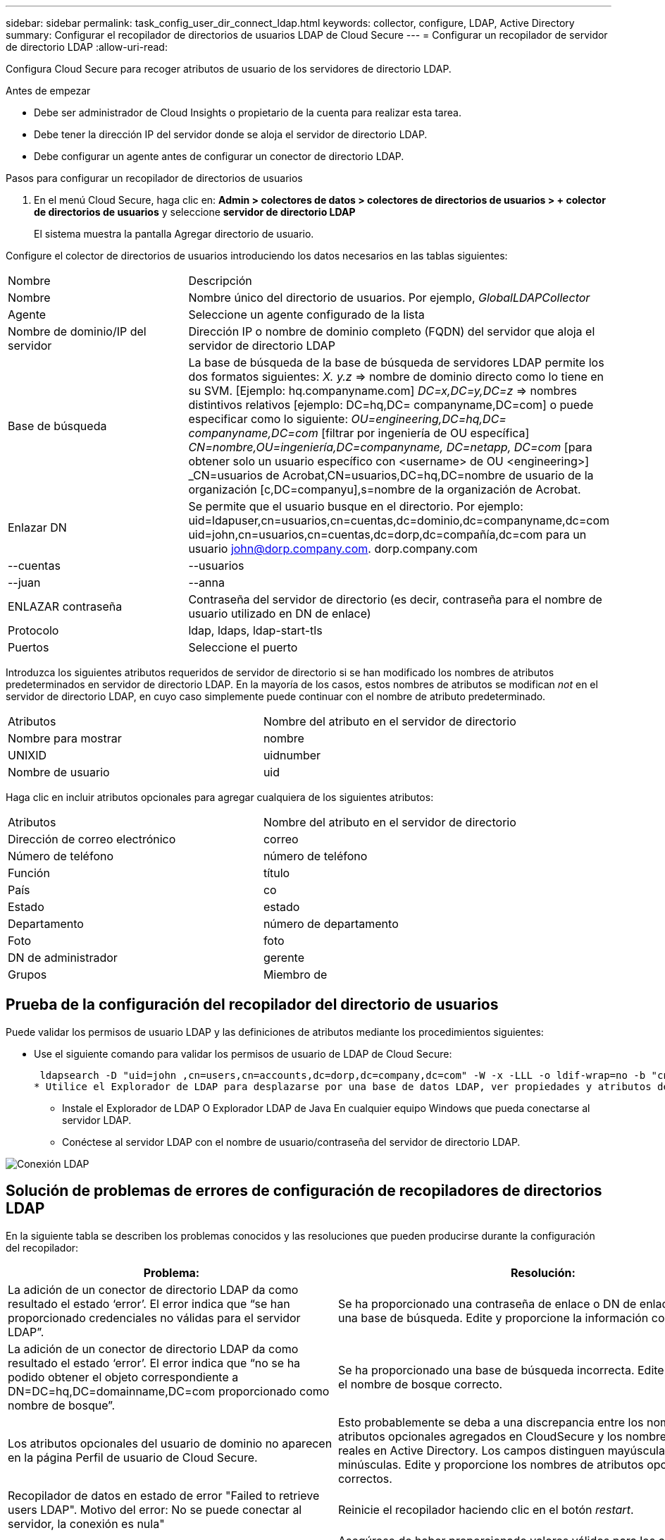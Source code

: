 ---
sidebar: sidebar 
permalink: task_config_user_dir_connect_ldap.html 
keywords: collector, configure, LDAP, Active Directory 
summary: Configurar el recopilador de directorios de usuarios LDAP de Cloud Secure 
---
= Configurar un recopilador de servidor de directorio LDAP
:allow-uri-read: 


[role="lead"]
Configura Cloud Secure para recoger atributos de usuario de los servidores de directorio LDAP.

.Antes de empezar
* Debe ser administrador de Cloud Insights o propietario de la cuenta para realizar esta tarea.
* Debe tener la dirección IP del servidor donde se aloja el servidor de directorio LDAP.
* Debe configurar un agente antes de configurar un conector de directorio LDAP.


.Pasos para configurar un recopilador de directorios de usuarios
. En el menú Cloud Secure, haga clic en: *Admin > colectores de datos > colectores de directorios de usuarios > + colector de directorios de usuarios* y seleccione *servidor de directorio LDAP*
+
El sistema muestra la pantalla Agregar directorio de usuario.



Configure el colector de directorios de usuarios introduciendo los datos necesarios en las tablas siguientes:

[cols="2*"]
|===


| Nombre | Descripción 


| Nombre | Nombre único del directorio de usuarios. Por ejemplo, _GlobalLDAPCollector_ 


| Agente | Seleccione un agente configurado de la lista 


| Nombre de dominio/IP del servidor | Dirección IP o nombre de dominio completo (FQDN) del servidor que aloja el servidor de directorio LDAP 


| Base de búsqueda | La base de búsqueda de la base de búsqueda de servidores LDAP permite los dos formatos siguientes: _X. y.z_ => nombre de dominio directo como lo tiene en su SVM. [Ejemplo: hq.companyname.com] _DC=x,DC=y,DC=z_ => nombres distintivos relativos [ejemplo: DC=hq,DC= companyname,DC=com] o puede especificar como lo siguiente: _OU=engineering,DC=hq,DC= companyname,DC=com_ [filtrar por ingeniería de OU específica] _CN=nombre,OU=ingeniería,DC=companyname, DC=netapp, DC=com_ [para obtener solo un usuario específico con <username> de OU <engineering>] _CN=usuarios de Acrobat,CN=usuarios,DC=hq,DC=nombre de usuario de la organización [c,DC=companyu],s=nombre de la organización de Acrobat. 


| Enlazar DN | Se permite que el usuario busque en el directorio. Por ejemplo: uid=ldapuser,cn=usuarios,cn=cuentas,dc=dominio,dc=companyname,dc=com uid=john,cn=usuarios,cn=cuentas,dc=dorp,dc=compañía,dc=com para un usuario john@dorp.company.com. dorp.company.com 


| --cuentas | --usuarios 


| --juan | --anna 


| ENLAZAR contraseña | Contraseña del servidor de directorio (es decir, contraseña para el nombre de usuario utilizado en DN de enlace) 


| Protocolo | ldap, ldaps, ldap-start-tls 


| Puertos | Seleccione el puerto 
|===
Introduzca los siguientes atributos requeridos de servidor de directorio si se han modificado los nombres de atributos predeterminados en servidor de directorio LDAP. En la mayoría de los casos, estos nombres de atributos se modifican _not_ en el servidor de directorio LDAP, en cuyo caso simplemente puede continuar con el nombre de atributo predeterminado.

[cols="2*"]
|===


| Atributos | Nombre del atributo en el servidor de directorio 


| Nombre para mostrar | nombre 


| UNIXID | uidnumber 


| Nombre de usuario | uid 
|===
Haga clic en incluir atributos opcionales para agregar cualquiera de los siguientes atributos:

[cols="2*"]
|===


| Atributos | Nombre del atributo en el servidor de directorio 


| Dirección de correo electrónico | correo 


| Número de teléfono | número de teléfono 


| Función | título 


| País | co 


| Estado | estado 


| Departamento | número de departamento 


| Foto | foto 


| DN de administrador | gerente 


| Grupos | Miembro de 
|===


== Prueba de la configuración del recopilador del directorio de usuarios

Puede validar los permisos de usuario LDAP y las definiciones de atributos mediante los procedimientos siguientes:

* Use el siguiente comando para validar los permisos de usuario de LDAP de Cloud Secure:
+
 ldapsearch -D "uid=john ,cn=users,cn=accounts,dc=dorp,dc=company,dc=com" -W -x -LLL -o ldif-wrap=no -b "cn=accounts,dc=dorp,dc=company,dc=com" -H ldap://vmwipaapp08.dorp.company.com
* Utilice el Explorador de LDAP para desplazarse por una base de datos LDAP, ver propiedades y atributos de objeto, ver permisos, ver el esquema de un objeto, ejecutar sofisticadas búsquedas que puede guardar y volver a ejecutar.
+
** Instale el Explorador de LDAP  O Explorador LDAP de Java  En cualquier equipo Windows que pueda conectarse al servidor LDAP.
** Conéctese al servidor LDAP con el nombre de usuario/contraseña del servidor de directorio LDAP.




image:CloudSecure_LDAPDialog.png["Conexión LDAP"]



== Solución de problemas de errores de configuración de recopiladores de directorios LDAP

En la siguiente tabla se describen los problemas conocidos y las resoluciones que pueden producirse durante la configuración del recopilador:

[cols="2*"]
|===
| Problema: | Resolución: 


| La adición de un conector de directorio LDAP da como resultado el estado ‘error’. El error indica que “se han proporcionado credenciales no válidas para el servidor LDAP”. | Se ha proporcionado una contraseña de enlace o DN de enlace incorrecta o una base de búsqueda. Edite y proporcione la información correcta. 


| La adición de un conector de directorio LDAP da como resultado el estado ‘error’. El error indica que “no se ha podido obtener el objeto correspondiente a DN=DC=hq,DC=domainname,DC=com proporcionado como nombre de bosque”. | Se ha proporcionado una base de búsqueda incorrecta. Edite y proporcione el nombre de bosque correcto. 


| Los atributos opcionales del usuario de dominio no aparecen en la página Perfil de usuario de Cloud Secure. | Esto probablemente se deba a una discrepancia entre los nombres de los atributos opcionales agregados en CloudSecure y los nombres de atributos reales en Active Directory. Los campos distinguen mayúsculas de minúsculas. Edite y proporcione los nombres de atributos opcionales correctos. 


| Recopilador de datos en estado de error "Failed to retrieve users LDAP". Motivo del error: No se puede conectar al servidor, la conexión es nula" | Reinicie el recopilador haciendo clic en el botón _restart_. 


| La adición de un conector de directorio LDAP da como resultado el estado ‘error’. | Asegúrese de haber proporcionado valores válidos para los campos requeridos (servidor, nombre de bosque, bind-DN, bind-Password). Asegúrese de que la entrada BIND-DN se proporciona siempre como uid=ldapuser,cn=Users,cn=cuentas,dc=dominio,dc=companyname,dc=com. 


| La adición de un conector de directorio LDAP da como resultado EL estado DE "REPRUEBA". Muestra el error "no se pudo determinar el estado del colector, por lo tanto, volver a intentar" | Asegúrese de que se proporciona la dirección IP correcta del servidor y la base de búsqueda /// 


| Mientras se añade el directorio LDAP se muestra el siguiente error: “Error al determinar el estado del recopilador en 2 reintentos, intente reiniciar el recopilador de nuevo(Código de error: AGENT008)”. | Asegúrese de que se proporciona la dirección IP correcta del servidor y la base de búsqueda 


| La adición de un conector de directorio LDAP da como resultado EL estado DE "REPRUEBA". Muestra el error “no se puede definir el estado del recopilador,REASON TCP command [Connect(localhost:35012,None,List(),some(,segundos),true)] failed debido a que se rechazó java.net.ConnectionException:Connection.” | Se ha proporcionado una IP o FQDN incorrectos para el servidor AD. Edite y proporcione la dirección IP o el FQDN correctos. //// 


| La adición de un conector de directorio LDAP da como resultado el estado ‘error’. El error dice: “Error al establecer la conexión LDAP”. | Se proporciona una IP o un FQDN incorrectos para el servidor LDAP. Edite y proporcione la dirección IP o el FQDN correctos. O valor incorrecto para el puerto proporcionado. Pruebe a usar los valores de puerto predeterminados o el número de puerto correcto para el servidor LDAP. 


| La adición de un conector de directorio LDAP da como resultado el estado ‘error’. El error dice: “No se han podido cargar los ajustes. Motivo: La configuración de DataSource tiene un error. Razón específica: /Connector/conf/Application.conf: 70: ldap.ldap-Port tiene TIPO CADENA en lugar DE NÚMERO” | Valor incorrecto para el puerto proporcionado. Intente utilizar los valores de puerto predeterminados o el número de puerto correcto para el servidor AD. 


| Empecé con los atributos obligatorios, y funcionó. Después de agregar los opcionales, los datos de atributos opcionales no se obtienen de AD. | Esto probablemente se deba a una discrepancia entre los atributos opcionales agregados en CloudSecure y los nombres de atributos reales en Active Directory. Edite y proporcione el nombre de atributo obligatorio o opcional correcto. 


| Después de reiniciar el recopilador, ¿cuándo se producirá la sincronización de LDAP? | La sincronización LDAP se producirá inmediatamente después de que se reinicie el recopilador. Tardará aproximadamente 15 minutos en recuperar datos de usuario de aproximadamente 300 000 usuarios y se actualiza cada 12 horas automáticamente. 


| Los datos de usuario se sincronizan de LDAP con CloudSecure. ¿Cuándo se eliminarán los datos? | Los datos de usuario se conservan durante 13 meses en caso de no actualización. Si se elimina el arrendatario, los datos se eliminarán. 


| El conector de directorio LDAP da como resultado el estado 'error'. "El conector está en estado de error. Nombre del servicio: UsersLDAP. Motivo del fallo: No se pudieron recuperar los usuarios LDAP. Motivo del fallo: 80090308: LdapErr: DSID-0C090453, comentario: Error de AcceptSecurityContext, data 52e, v3839" | Se ha proporcionado un nombre de bosque incorrecto. Consulte más arriba cómo proporcionar el nombre correcto del bosque. 


| El número de teléfono no se rellena en la página del perfil de usuario. | Lo más probable es que esto se deba a un problema de asignación de atributos con Active Directory. 1. Edite el recopilador de Active Directory concreto que está obteniendo la información del usuario desde Active Directory. 2. Aviso bajo atributos opcionales, hay un nombre de campo “número de teléfono” asignado al atributo de Active Directory ‘telefonenumber’. 4. Ahora, utilice la herramienta Explorador de Active Directory como se describe anteriormente para explorar el servidor de directorio LDAP y ver el nombre de atributo correcto. 3. Asegúrese de que en el Directorio LDAP hay un atributo llamado ‘telefonenumber’ que tiene el número de teléfono del usuario. 5. Digamos en el Directorio LDAP que se ha modificado a ‘fonenumber’. 6. A continuación, edite el colector de CloudSecure User Directory. En la sección atributo opcional, sustituya ‘telefonenumber’ por ‘fonenumber’. 7. Guarde el recopilador de Active Directory, el recopilador se reiniciará y obtendrá el número de teléfono del usuario y se mostrará el mismo en la página de perfil de usuario. 


| Si el certificado de cifrado (SSL) está habilitado en el servidor de Active Directory (AD), el recopilador de directorios de usuarios de Cloud Secure no se puede conectar al servidor AD. | Desactive el cifrado de AD Server antes de configurar un recopilador de directorios de usuarios. Una vez que se haya recuperado el detalle del usuario, estará allí por 13 meses. Si el servidor AD se desconecta después de obtener los detalles del usuario, los usuarios recién agregados en AD no se obtendrán. Para recuperar de nuevo el recopilador de directorios de usuarios debe estar conectado a AD. 
|===